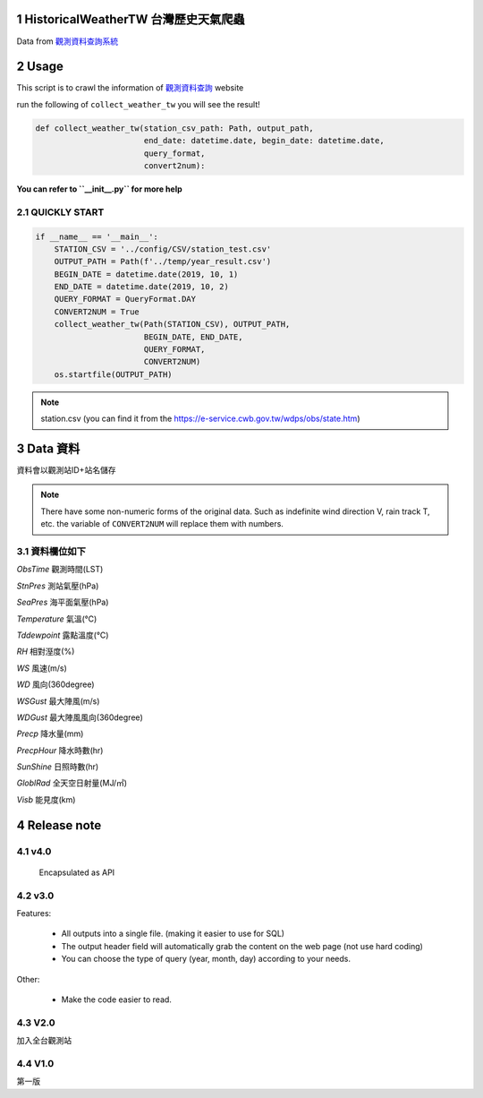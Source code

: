 .. sectnum::

HistoricalWeatherTW 台灣歷史天氣爬蟲
==============================================

Data from `觀測資料查詢系統 <http://e-service.cwb.gov.tw/HistoryDataQuery/>`_

Usage
============
This script is to crawl the information of `觀測資料查詢 <https://e-service.cwb.gov.tw/HistoryDataQuery/index.jsp>`_ website

run the following of ``collect_weather_tw`` you will see the result!

.. code-block:: python

    def collect_weather_tw(station_csv_path: Path, output_path,
                           end_date: datetime.date, begin_date: datetime.date,
                           query_format,
                           convert2num):

**You can refer to ``__init__.py`` for more help**

QUICKLY START
---------------

.. code-block:: python

    if __name__ == '__main__':
        STATION_CSV = '../config/CSV/station_test.csv'
        OUTPUT_PATH = Path(f'../temp/year_result.csv')
        BEGIN_DATE = datetime.date(2019, 10, 1)
        END_DATE = datetime.date(2019, 10, 2)
        QUERY_FORMAT = QueryFormat.DAY
        CONVERT2NUM = True
        collect_weather_tw(Path(STATION_CSV), OUTPUT_PATH,
                           BEGIN_DATE, END_DATE,
                           QUERY_FORMAT,
                           CONVERT2NUM)
        os.startfile(OUTPUT_PATH)

.. note:: station.csv (you can find it from the https://e-service.cwb.gov.tw/wdps/obs/state.htm)

Data 資料
=============

資料會以觀測站ID+站名儲存

.. note:: There have some non-numeric forms of the original data.
    Such as indefinite wind direction V, rain track T, etc. the variable of ``CONVERT2NUM`` will replace them with numbers.

資料欄位如下
--------------------

`ObsTime` 觀測時間(LST) 

`StnPres` 測站氣壓(hPa) 

`SeaPres`	海平面氣壓(hPa)

`Temperature` 氣溫(℃)

`Tddewpoint` 露點溫度(℃)

`RH` 相對溼度(%)

`WS` 風速(m/s)

`WD` 風向(360degree)

`WSGust` 最大陣風(m/s)

`WDGust` 最大陣風風向(360degree)

`Precp` 降水量(mm)

`PrecpHour` 降水時數(hr)

`SunShine` 日照時數(hr)

`GloblRad` 全天空日射量(MJ/㎡)

`Visb` 能見度(km)

Release note
======================

v4.0
---------
    Encapsulated as API

v3.0
---------
Features:

    - All outputs into a single file. (making it easier to use for SQL)
    - The output header field will automatically grab the content on the web page (not use hard coding)
    - You can choose the type of query (year, month, day) according to your needs.

Other:

    - Make the code easier to read.

V2.0
-------

加入全台觀測站

V1.0
---------
第一版
